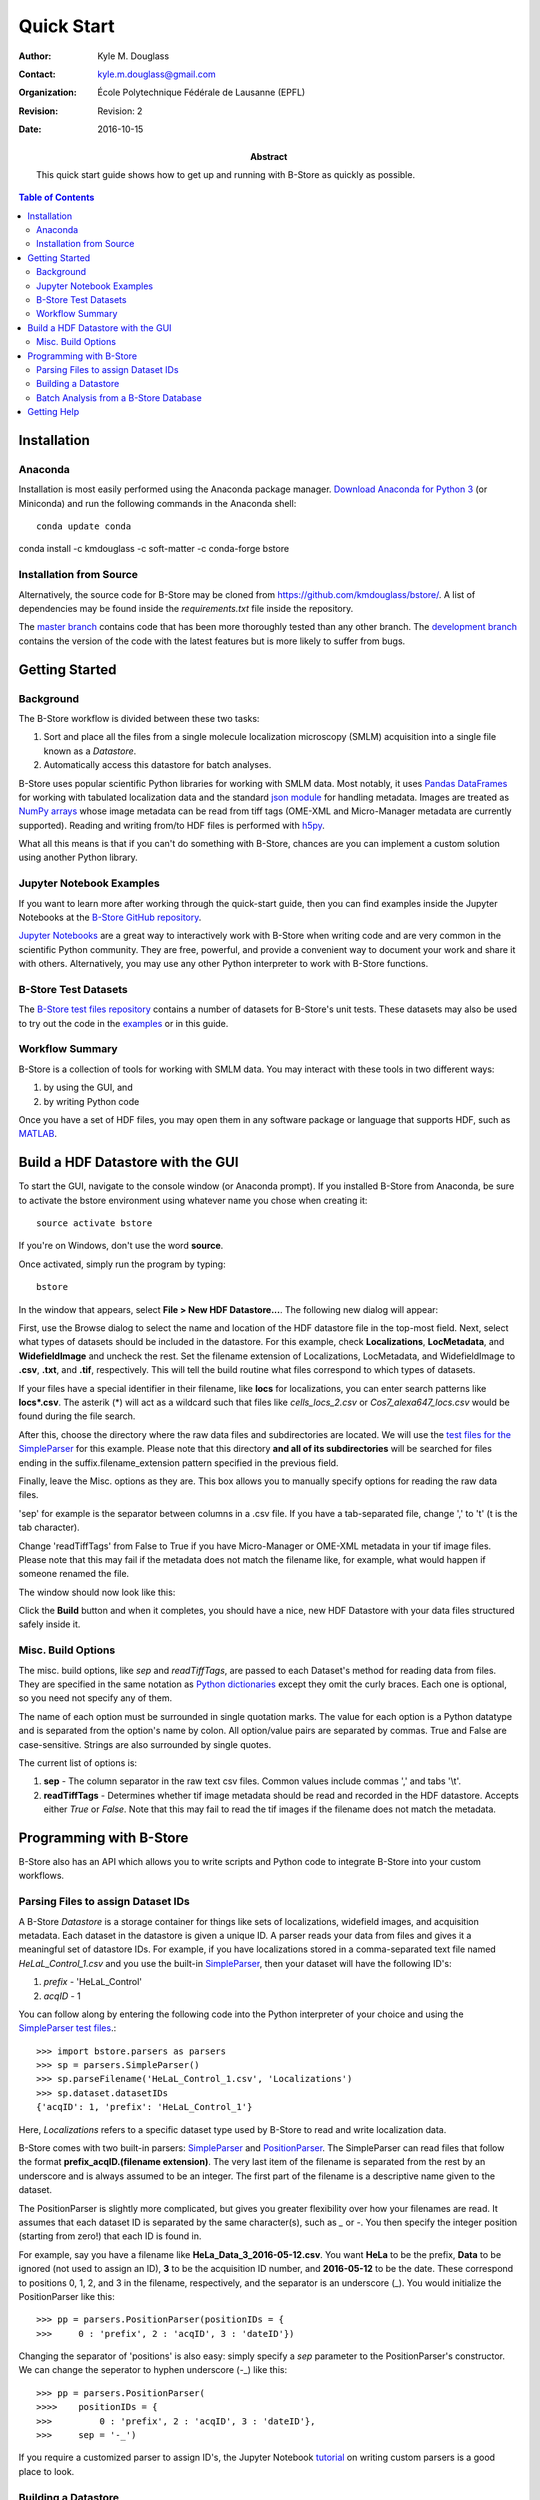 .. -*- mode: rst -*-
   
***********
Quick Start
***********

:Author: Kyle M. Douglass
:Contact: kyle.m.douglass@gmail.com
:organization: École Polytechnique Fédérale de Lausanne (EPFL)
:revision: Revision: 2
:date: 2016-10-15

:abstract:

   This quick start guide shows how to get up and running with B-Store
   as quickly as possible.
   
.. meta::
   :keywords: quickstart
   :description lang=en: Quick Start guide for B-Store.
	      
.. contents:: Table of Contents

Installation
============

Anaconda
++++++++ 

Installation is most easily performed using the Anaconda package
manager. `Download Anaconda for Python 3`_ (or Miniconda) and run the
following commands in the Anaconda shell::

  conda update conda
conda install -c kmdouglass -c soft-matter -c conda-forge bstore

.. _Download Anaconda for Python 3: https://www.continuum.io/downloads

Installation from Source
++++++++++++++++++++++++

Alternatively, the source code for B-Store may be cloned from
https://github.com/kmdouglass/bstore/. A list of dependencies may be
found inside the *requirements.txt* file inside the repository.

The `master branch`_ contains code that has been more thoroughly
tested than any other branch. The `development branch`_ contains the
version of the code with the latest features but is more likely to
suffer from bugs.

.. _master branch: https://github.com/kmdouglass/bstore
.. _development branch: https://github.com/kmdouglass/bstore/tree/development
      
Getting Started
===============

Background
++++++++++

The B-Store workflow is divided between these two tasks: 

1. Sort and place all the files from a single molecule localization
   microscopy (SMLM) acquisition into a single file known as a
   *Datastore*.
2. Automatically access this datastore for batch analyses.

B-Store uses popular scientific Python libraries for working with SMLM
data. Most notably, it uses `Pandas DataFrames`_ for working with
tabulated localization data and the standard `json module`_ for
handling metadata. Images are treated as `NumPy arrays`_ whose image
metadata can be read from tiff tags (OME-XML and Micro-Manager
metadata are currently supported). Reading and writing from/to HDF
files is performed with `h5py`_.

What all this means is that if you can't do something with B-Store,
chances are you can implement a custom solution using another Python
library.

.. _Pandas DataFrames: http://pandas.pydata.org/pandas-docs/stable/generated/pandas.DataFrame.html
.. _json module: https://docs.python.org/3/library/json.html
.. _NumPy arrays: http://docs.scipy.org/doc/numpy/reference/generated/numpy.array.html
.. _h5py: http://www.h5py.org/

Jupyter Notebook Examples
+++++++++++++++++++++++++

If you want to learn more after working through the quick-start guide,
then you can find examples inside the Jupyter Notebooks at the
`B-Store GitHub repository`_.

`Jupyter Notebooks`_ are a great way to interactively work with
B-Store when writing code and are very common in the scientific Python
community. They are free, powerful, and provide a convenient way to
document your work and share it with others. Alternatively, you may
use any other Python interpreter to work with B-Store functions.

.. _B-Store GitHub repository: https://github.com/kmdouglass/bstore/tree/master/examples


B-Store Test Datasets
+++++++++++++++++++++

The `B-Store test files repository`_ contains a number of datasets for
B-Store's unit tests. These datasets may also be used to try out the
code in the `examples`_ or in this guide.

.. _B-Store test files repository: https://github.com/kmdouglass/bstore_test_files
.. _examples: https://github.com/kmdouglass/bstore/tree/master/examples

Workflow Summary
++++++++++++++++

B-Store is a collection of tools for working with SMLM data. You may
interact with these tools in two different ways:

1. by using the GUI, and
2. by writing Python code

Once you have a set of HDF files, you may open them in any software
package or language that supports HDF, such as `MATLAB`_.

.. _Jupyter Notebooks: http://jupyter.org/
.. _MATLAB: https://ch.mathworks.com/products/matlab/?requestedDomain=www.mathworks.com

Build a HDF Datastore with the GUI
==================================

To start the GUI, navigate to the console window (or Anaconda
prompt). If you installed B-Store from Anaconda, be sure to activate
the bstore environment using whatever name you chose when creating
it::

  source activate bstore

If you're on Windows, don't use the word **source**.

Once activated, simply run the program by typing::

  bstore

In the window that appears, select **File > New HDF
Datastore...**. The following new dialog will appear:

.. image:: ../images/gui_screenshot_1.png
   :align: center

First, use the Browse dialog to select the name and location of the
HDF datastore file in the top-most field. Next, select what types of
datasets should be included in the datastore. For this example, check
**Localizations**, **LocMetadata**, and **WidefieldImage** and uncheck
the rest. Set the filename extension of Localizations, LocMetadata,
and WidefieldImage to **.csv**, **.txt**, and **.tif**,
respectively. This will tell the build routine what files correspond
to which types of datasets.

If your files have a special identifier in their filename, like
**locs** for localizations, you can enter search patterns like
**locs\*.csv**. The asterik (\*) will act as a wildcard such that
files like *cells_locs_2.csv* or *Cos7_alexa647_locs.csv* would be
found during the file search.

After this, choose the directory where the raw data files and
subdirectories are located. We will use the `test files for the
SimpleParser`_ for this example. Please note that this directory **and
all of its subdirectories** will be searched for files ending in the
suffix.filename_extension pattern specified in the previous field.

.. _test files for the SimpleParser: https://github.com/kmdouglass/bstore_test_files/tree/master/parsers_test_files/SimpleParser

Finally, leave the Misc. options as they are. This box allows you to
manually specify options for reading the raw data files.

'sep' for example is the separator between columns in a .csv file. If
you have a tab-separated file, change ',' to '\t' (\t is the tab
character).

Change 'readTiffTags' from False to True if you have Micro-Manager or
OME-XML metadata in your tif image files. Please note that this may
fail if the metadata does not match the filename like, for example,
what would happen if someone renamed the file.

The window should now look like this:

.. image:: ../images/gui_screenshot_2.png
   :align: center

Click the **Build** button and when it completes, you should have a
nice, new HDF Datastore with your data files structured safely inside
it.

Misc. Build Options
+++++++++++++++++++

The misc. build options, like `sep` and `readTiffTags`, are passed to
each Dataset's method for reading data from files. They are specified
in the same notation as `Python dictionaries`_ except they omit the
curly braces. Each one is optional, so you need not specify any of
them.

The name of each option must be surrounded in single quotation
marks. The value for each option is a Python datatype and is separated
from the option's name by colon. All option/value pairs are separated
by commas. True and False are case-sensitive. Strings are also
surrounded by single quotes.

The current list of options is:

1. **sep** - The column separator in the raw text csv files. Common
   values include commas ',' and tabs '\\t'.
2. **readTiffTags** - Determines whether tif image metadata should be
   read and recorded in the HDF datastore. Accepts either `True` or
   `False`. Note that this may fail to read the tif images if the
   filename does not match the metadata.

.. _Python dictionaries: https://docs.python.org/3/tutorial/datastructures.html#dictionaries

Programming with B-Store
========================

B-Store also has an API which allows you to write scripts and Python
code to integrate B-Store into your custom workflows.

Parsing Files to assign Dataset IDs
+++++++++++++++++++++++++++++++++++

A B-Store *Datastore* is a storage container for things like sets of
localizations, widefield images, and acquisition metadata. Each
dataset in the datastore is given a unique ID. A parser reads your
data from files and gives it a meaningful set of datastore IDs. For
example, if you have localizations stored in a comma-separated text
file named *HeLaL_Control_1.csv* and you use the built-in
`SimpleParser`_, then your dataset will have the following ID's:

1. *prefix* - 'HeLaL_Control'
2. *acqID* - 1

You can follow along by entering the following code into the Python
interpreter of your choice and using the `SimpleParser test files`_.::

   >>> import bstore.parsers as parsers
   >>> sp = parsers.SimpleParser()
   >>> sp.parseFilename('HeLaL_Control_1.csv', 'Localizations')
   >>> sp.dataset.datasetIDs
   {'acqID': 1, 'prefix': 'HeLaL_Control_1'}                                                                         

Here, `Localizations` refers to a specific dataset type used by
B-Store to read and write localization data.

B-Store comes with two built-in parsers: `SimpleParser`_ and
`PositionParser`_. The SimpleParser can read files that follow the
format **prefix_acqID.(filename extension)**. The very last item of
the filename is separated from the rest by an underscore and is always
assumed to be an integer. The first part of the filename is a
descriptive name given to the dataset.

The PositionParser is slightly more complicated, but gives you greater
flexibility over how your filenames are read. It assumes that each
dataset ID is separated by the same character(s), such as `_` or
`-`. You then specify the integer position (starting from zero!) that
each ID is found in.

For example, say you have a filename like
**HeLa_Data_3_2016-05-12.csv**. You want **HeLa** to be the prefix,
**Data** to be ignored (not used to assign an ID), **3** to be the
acquisition ID number, and **2016-05-12** to be the date. These
correspond to positions 0, 1, 2, and 3 in the filename, respectively,
and the separator is an underscore (_). You would initialize the
PositionParser like this: ::

  >>> pp = parsers.PositionParser(positionIDs = {
  >>>     0 : 'prefix', 2 : 'acqID', 3 : 'dateID'})

Changing the separator of 'positions' is also easy: simply specify a
`sep` parameter to the PositionParser's constructor. We can change the
seperator to hyphen underscore (-_) like this: ::

  >>> pp = parsers.PositionParser(
  >>>>    positionIDs = {
  >>>         0 : 'prefix', 2 : 'acqID', 3 : 'dateID'},
  >>>     sep = '-_')

If you require a customized parser to assign ID's, the Jupyter
Notebook `tutorial`_ on writing custom parsers is a good place to
look.

.. _SimpleParser test files: https://github.com/kmdouglass/bstore_test_files/tree/master/parsers_test_files/SimpleParser
.. _SimpleParser: http://b-store.readthedocs.io/en/latest/bstore.html#bstore.parsers.SimpleParser
.. _PositionParser: http://b-store.readthedocs.io/en/latest/bstore.html#bstore.parsers.PositionParser
.. _tutorial: https://github.com/kmdouglass/bstore/blob/master/examples/Tutorial%203%20-%20Writing%20custom%20parsers.ipynb

Building a Datastore
++++++++++++++++++++

You will typically not need to work directly with a parser. Instead,
the B-Store datastore will use a specified parser to automatically
read your files, assign the proper ID's, and then insert the data into
the database.

Let's say you have data from an experiment that can be parsed using
the **SimpleParser**. (Test data for this example may be found at
https://github.com/kmdouglass/bstore_test_files/tree/master/parsers_test_files/SimpleParser
.) First, we setup the parser and choose the directory containing
files and subdirectories of acquisition data.::

   >>> from bstore import database, parsers
   >>> from pathlib import Path
   >>> dataDirectory = Path('bstore_test_files/parsers_test_files/SimpleParser')
   >>> parser = parsers.SimpleParser()

Next, we create a HDFDatastore instance. This class is used to
interact with and create B-Store databases.::

   >>> dsName = 'myFirstDatastore.h5'
   >>> myDS   = database.HDFDatastore(dsName)

After this, we tell B-Store what types of files it should know how to
process: ::
  
  >>> import bstore.config as cfg
  >>> cfg.__Registered_DatasetTypes__ = [
          'Localizations', 'LocMetadata', 'WidefieldImage']

**Localizations**, **LocMetadata**, and **WidefieldImage** are
built-in dataset types. Telling B-Store what types of files to look
for helps prevent it from mistakenly thinking a random file that
accidentally entered the directory tree contains SMLM data.

Finally, we create the database by sending the parser, the parent
directory of the data files, and a dictionary telling the parser how
to find localization files to the **build** method of myDB.::

   >>> myDB.build(sp, dataDirectory, {'Localizations'  : '.csv',
                                      'LocMetadata'    : '.txt',
    	                              'WidefieldImage' : '.tif'})
   6 files were successfully parsed.
 
                            datasetType    attributeOf channelID dateID posID  sliceID
   prefix        acqID                                                         
   HeLaL_Control 1        Localizations           None      None   None  None     None
                 1       WidefieldImage           None      None   None  None     None
                 1          LocMetadata  Localizations      None   None  None     None
   HeLaS_Control 2        Localizations           None      None   None  None     None
                 2       WidefieldImage           None      None   None  None     None
                 2          LocMetadata  Localizations      None   None  None     None

This creates a file named myFirstDatabase.h5 that contains the 6
datasets listed above. (If you want to investigate the contents of the
HDF file, we recommend the `HDFView utility`_.)

.. _HDFDatabase: http://b-store.readthedocs.io/en/latest/bstore.html#bstore.database.HDFDatabase
.. _HDFView utility: https://www.hdfgroup.org/HDF5/Tutor/hdfview.html

Batch Analysis from a B-Store Database
++++++++++++++++++++++++++++++++++++++

The real utility of the B-Store database is that it enables batch
analyses of experiments containing a large number of acquisitions
containing related but different files.

As an example, let's say you want to extract all the localization
files inside the database we just created and filter out localizations
with precisions that are greater than 15 nm and loglikelihoods that
are greater than 250. We do this by first building an analysis
pipeline containing **processors** to apply in sequence to the data.::

   >>> from bstore import batch, processors
   >>> uncertaintyFilter = processors.Filter('uncertainty', '<', 15)
   >>> llhFilter = processors.Filter('loglikelihood', '<=', 250)
   >>> pipeline = [uncertaintyFilter, llhFilter]

Next, use an **HDFBatchProcessor** to access the database, pull out
all localization files, and apply the filters. The results are saved
as .csv files for later use and analysis.::

   >>> bp = batch.HDFBatchProcessor(dsName, pipeline)
   >>> bp.go()
   Output directory does not exist. Creating it...
   Created folder /home/douglass/src/processed_data

Inside each of the resulting subfolders you will see a .csv file
containing the filterd localization data. A more complete tutorial may
be found at
https://github.com/kmdouglass/bstore/blob/master/examples/Tutorial%202%20-%20Introduction%20to%20batch%20processing.ipynb .

Getting Help
============

If you have any questions, feel free to post them to the Google Groups
discussion board: https://groups.google.com/forum/#!forum/b-store

Bug reports may made on the GitHub issue tracker:
https://github.com/kmdouglass/bstore/issues
